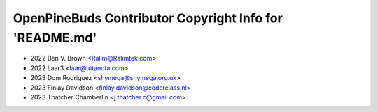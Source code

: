 ========================================================
OpenPineBuds Contributor Copyright Info for 'README.md'
========================================================

* 2022 Ben V. Brown <Ralim@Ralimtek.com>
* 2022 Laar3 <laar@tutanota.com>
* 2023 Dom Rodriguez <shymega@shymega.org.uk>
* 2023 Finlay Davidson <finlay.davidson@coderclass.nl>
* 2023 Thatcher Chamberlin <j.thatcher.c@gmail.com>
